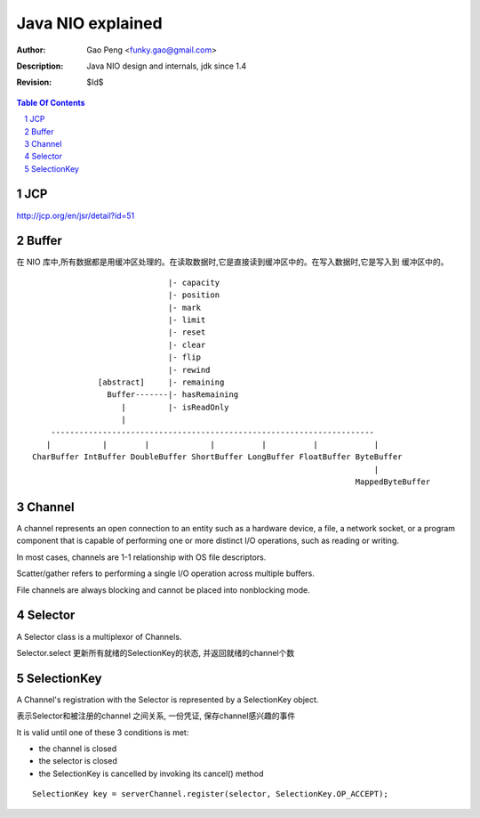 ==================
Java NIO explained
==================

:Author: Gao Peng <funky.gao@gmail.com>
:Description: Java NIO design and internals, jdk since 1.4
:Revision: $Id$

.. contents:: Table Of Contents
.. section-numbering::


JCP
============

http://jcp.org/en/jsr/detail?id=51


Buffer
======

在 NIO 库中,所有数据都是用缓冲区处理的。在读取数据时,它是直接读到缓冲区中的。在写入数据时,它是写入到
缓冲区中的。

::


                                     |- capacity
                                     |- position
                                     |- mark
                                     |- limit
                                     |- reset
                                     |- clear
                                     |- flip
                                     |- rewind
                      [abstract]     |- remaining
                        Buffer-------|- hasRemaining
                           |         |- isReadOnly
                           |
            ---------------------------------------------------------------------
           |           |        |             |          |          |            |
        CharBuffer IntBuffer DoubleBuffer ShortBuffer LongBuffer FloatBuffer ByteBuffer
                                                                                 |
                                                                             MappedByteBuffer



Channel
=======

A channel represents an open connection to an entity such as a hardware device, a file, a network 
socket, or a program component that is capable of performing one or more distinct I/O operations, 
such as reading or writing.

In most cases, channels are 1-1 relationship with OS file descriptors.

Scatter/gather refers to performing a single I/O operation across multiple buffers. 

File channels are always blocking and cannot be placed into nonblocking mode.

.. image:: http://s8.sinaimg.cn/orignal/630c58cbtc79480c21507&690

Selector
========

A Selector class is a multiplexor of Channels.

Selector.select 更新所有就绪的SelectionKey的状态, 并返回就绪的channel个数


SelectionKey
============

A Channel's registration with the Selector is represented by a SelectionKey object.

表示Selector和被注册的channel 之间关系, 一份凭证, 保存channel感兴趣的事件

It is valid until one of these 3 conditions is met:

- the channel is closed

- the selector is closed

- the SelectionKey is cancelled by invoking its cancel() method



::

    SelectionKey key = serverChannel.register(selector, SelectionKey.OP_ACCEPT);
